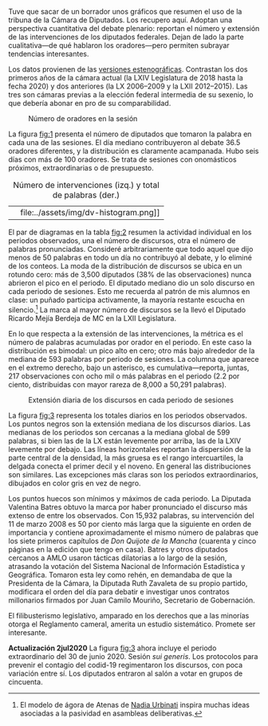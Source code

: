 #+STARTUP: showall
#+OPTIONS: toc:nil
# # will change captions to Spanish, see https://lists.gnu.org/archive/html/emacs-orgmode/2010-03/msg00879.html
#+LANGUAGE: es 
#+begin_src yaml :exports results :results value html
  ---
  layout: single
  # layout: splash
  classes: wide
  title: Hay diputados de muchas y de pocas palabras
  # subtitle: 
  author: eric.magar
  date:   2020-07-01
  last_modified_at: 2020-07-02
  toc: false
  mathjax: true
  # teaser: /assets/img/pirinola.jpg
  tags: 
    - cámara de diputados
    - congreso
    - discursos
    - tribuna
  ---
#+end_src
#+results:

Tuve que sacar de un borrador unos gráficos que resumen el uso de la tribuna de la Cámara de Diputados. Los recupero aquí. Adoptan una perspectiva cuantitativa del debate plenario: reportan el número y extensión de las intervenciones de los diputados federales. Dejan de lado la parte cualitativa---de qué hablaron los oradores---pero permiten subrayar tendencias interesantes. 

Los datos provienen de las [[http://cronica.diputados.gob.mx][versiones estenográficas]]. Contrastan los dos primeros años de la cámara actual (la LXIV Legislatura de 2018 hasta la fecha 2020) y dos anteriores (la LX 2006--2009 y la LXII 2012--2015). Las tres son cámaras previas a la elección federal intermedia de su sexenio, lo que debería abonar en pro de su comparabilidad. 

#+CAPTION: Número de oradores en la sesión
#+NAME:   fig:1
[[file:../assets/img/nspeakers.png]]

La figura [[fig:1]] presenta el número de diputados que tomaron la palabra en cada una de las sesiones. El día mediano contribuyeron al debate 36.5 oradores diferentes, y la distribución es claramente acampanada. Hubo seis días con más de 100 oradores. Se trata de sesiones con onomásticos próximos, extraordinarias o de presupuesto. 

#+CAPTION: Número de intervenciones (izq.) y total de palabras (der.)
#+NAME:   fig:2
| [[file:../assets/img/dv-nspeech-histogram.png]] | file:../assets/img/dv-histogram.png]] |

El par de diagramas en la tabla [[fig:2]] resumen la actividad individual en los periodos observados, una el número de discursos, otra el número de palabras pronunciadas. Consideré arbitrariamente que todo aquel que dijo menos de 50 palabras en todo un día no contribuyó al debate, y lo eliminé de los conteos. La moda de la distribución de discursos se ubica en un rotundo cero: más de 3,500 diputados (38% de las observaciones) nunca abrieron el pico en el periodo. El diputado mediano dio un solo discurso en cada periodo de sesiones. Esto me recuerda al patrón de mis alumnos en clase: un puñado participa activamente, la mayoría restante escucha en silencio.[fn:1] La marca al mayor número de discursos se la llevó el Diputado Ricardo Mejía Berdeja de MC en la LXII Legislatura. 

En lo que respecta a la extensión de las intervenciones, la métrica es el número de palabras acumuladas por orador en el periodo. En este caso la distribución es bimodal: un pico alto en cero; otro más bajo alrededor de la mediana de 593 palabras por periodo de sesiones. La columna que aparece en el extremo derecho, bajo un asterisco, es cumulativa---reporta, juntas, 217 observaciones con ocho mil o más palabras en el periodo (2.2 por ciento, distribuidas con mayor rareza de 8,000 a 50,291 palabras). 

#+CAPTION: Extensión diaria de los discursos en cada periodo de sesiones
#+NAME:   fig:3
[[file:../assets/img/quantiles-periodo.png]]

La figura [[fig:3]] representa los totales diarios en los periodos observados. Los puntos negros son la extensión mediana de los discursos diarios. Las medianas de los periodos son cercanas a la mediana global de 599 palabras, si bien las de la LX están levemente por arriba, las de la LXIV levemente por debajo. Las líneas horizontales reportan la dispersión de la parte central de la densidad, la más gruesa es el rango intercuartiles, la delgada conecta el primer decil y el noveno. En general las distribuciones son similares. Las excepciones más claras son los periodos extraordinarios, dibujados en color gris en vez de negro. 

Los puntos huecos son mínimos y máximos de cada periodo. La Diputada Valentina Batres obtuvo la marca por haber pronunciado el discurso más extenso de entre los observados. Con 15,932 palabras, su intervención del 11 de marzo 2008 es 50 por ciento más larga que la siguiente en orden de importancia y contiene aproximadamente el mismo número de palabras que los siete primeros capítulos de /Don Quijote de la Mancha/ (cuarenta y cinco páginas en la edición que tengo en casa). Batres y otros diputados cercanos a AMLO usaron tácticas dilatorias a lo largo de la sesión, atrasando la votación del Sistema Nacional de Información Estadística y Geográfica. Tomaron esta ley como rehén, en demandaba de que la Presidenta de la Cámara, la Diputada Ruth Zavaleta de su propio partido, modificara el orden del día para debatir e investigar unos contratos millonarios firmados por Juan Camilo Mouriño, Secretario de Gobernación. 

El filibusterismo legislativo, amparado en los derechos que a las minorías otorga el Reglamento cameral, amerita un estudio sistemático. Promete ser interesante.  

*Actualización 2jul2020* La figura [[fig:3]] ahora incluye el periodo extraordinario del 30 de junio 2020. Sesión /sui generis/. Los protocolos para prevenir el contagio del codid-19 regimentaron los discursos, con poca variación entre sí. Los diputados entraron al salón a votar en grupos de cincuenta. 

# FOOTNOTES

[fn:1] El modelo de ágora de Atenas de [[https://github.com/emagar/ep3/blob/master/lecturas/urbinati2000representationAsAdvocacy.pdf][Nadia Urbinati]] inspira muchas ideas asociadas a la pasividad en asambleas deliberativas. 
